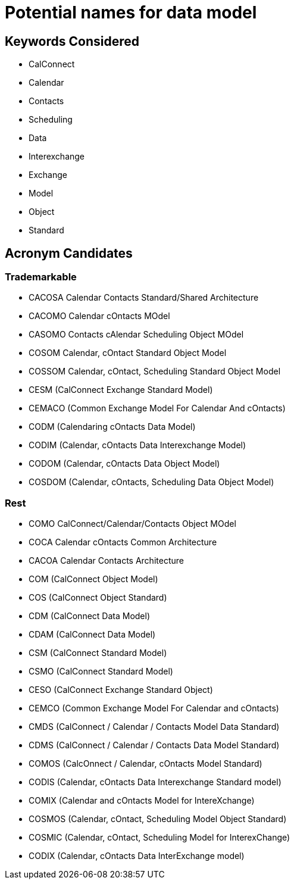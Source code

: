 = Potential names for data model

== Keywords Considered

* CalConnect
* Calendar
* Contacts
* Scheduling
* Data
* Interexchange
* Exchange
* Model
* Object
* Standard


== Acronym Candidates


=== Trademarkable

* CACOSA Calendar Contacts Standard/Shared Architecture
* CACOMO Calendar cOntacts MOdel
* CASOMO Contacts cAlendar Scheduling Object MOdel
* COSOM Calendar, cOntact Standard Object Model
* COSSOM Calendar, cOntact, Scheduling Standard Object Model
* CESM (CalConnect Exchange Standard Model)
* CEMACO (Common Exchange Model For Calendar And cOntacts)
* CODM (Calendaring cOntacts Data Model)
* CODIM (Calendar, cOntacts Data Interexchange Model)
* CODOM (Calendar, cOntacts Data Object Model)
* COSDOM (Calendar, cOntacts, Scheduling Data Object Model)


=== Rest

* COMO CalConnect/Calendar/Contacts Object MOdel
* COCA Calendar cOntacts Common Architecture
* CACOA Calendar Contacts Architecture
* COM (CalConnect Object Model)
* COS (CalConnect Object Standard)
* CDM (CalConnect Data Model)
* CDAM (CalConnect Data Model)
* CSM (CalConnect Standard Model)
* CSMO (CalConnect Standard Model)
* CESO (CalConnect Exchange Standard Object)
* CEMCO (Common Exchange Model For Calendar and cOntacts)
* CMDS (CalConnect / Calendar / Contacts Model Data Standard)
* CDMS (CalConnect / Calendar / Contacts Data Model Standard)
* COMOS (CalcOnnect / Calendar, cOntacts Model Standard)
* CODIS (Calendar, cOntacts Data Interexchange Standard model)
* COMIX (Calendar and cOntacts Model for IntereXchange)
* COSMOS (Calendar, cOntact, Scheduling Model Object Standard)
* COSMIC (Calendar, cOntact, Scheduling Model for InterexChange)
* CODIX (Calendar, cOntacts Data InterExchange model)

